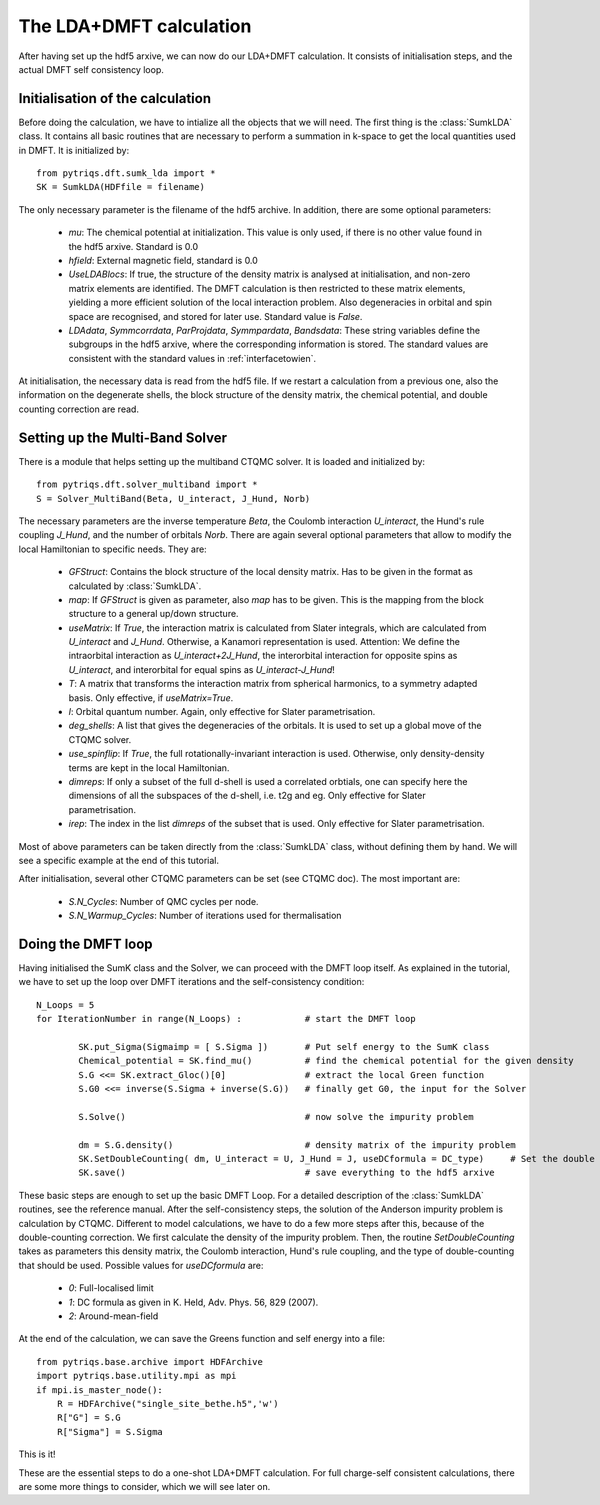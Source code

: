 .. index:: LDA+DMFT calculation

.. _LDADMFTmain:

The LDA+DMFT calculation
========================

After having set up the hdf5 arxive, we can now do our LDA+DMFT calculation. It consists of
initialisation steps, and the actual DMFT self consistency loop.

.. index:: initialisation of LDA+DMFT

Initialisation of the calculation
---------------------------------

Before doing the calculation, we have to intialize all the objects that we will need. The first thing is the 
:class:`SumkLDA` class. It contains all basic routines that are necessary to perform a summation in k-space 
to get the local quantities used in DMFT. It is initialized by::

  from pytriqs.dft.sumk_lda import *
  SK = SumkLDA(HDFfile = filename)

The only necessary parameter is the filename of the hdf5 archive. In addition, there are some optional parameters:

  * `mu`: The chemical potential at initialization. This value is only used, if there is no other value found in the hdf5 arxive. Standard is 0.0
  * `hfield`: External magnetic field, standard is 0.0
  * `UseLDABlocs`: If true, the structure of the density matrix is analysed at initialisation, and non-zero matrix elements 
    are identified. The DMFT calculation is then restricted to these matrix elements, yielding a more efficient solution of the 
    local interaction problem. Also degeneracies in orbital and spin space are recognised, and stored for later use. Standard value is `False`. 
  * `LDAdata`, `Symmcorrdata`, `ParProjdata`, `Symmpardata`, `Bandsdata`: These string variables define the subgroups in the hdf5 arxive,
    where the corresponding information is stored. The standard values are consistent with the standard values in :ref:`interfacetowien`.

At initialisation, the necessary data is read from the hdf5 file. If we restart a calculation from a previous one, also the information on
the degenerate shells, the block structure of the density matrix, the chemical potential, and double counting correction are read.

.. index:: Multiband solver

Setting up the Multi-Band Solver
--------------------------------

There is a module that helps setting up the multiband CTQMC solver. It is loaded and initialized by::

  from pytriqs.dft.solver_multiband import *
  S = Solver_MultiBand(Beta, U_interact, J_Hund, Norb)

The necessary parameters are the inverse temperature `Beta`, the Coulomb interaction `U_interact`, the Hund's rule coupling `J_Hund`,
and the number of orbitals `Norb`. There are again several optional parameters that allow to modify the local Hamiltonian to
specific needs. They are:

  * `GFStruct`: Contains the block structure of the local density matrix. Has to be given in the format as calculated by :class:`SumkLDA`.
  * `map`: If `GFStruct` is given as parameter, also `map` has to be given. This is the mapping from the block structure to a general 
    up/down structure.
  * `useMatrix`: If `True`, the interaction matrix is calculated from Slater integrals, which are calculated from `U_interact` and 
    `J_Hund`. Otherwise, a Kanamori representation is used. Attention: We define the intraorbital interaction as 
    `U_interact+2J_Hund`, the interorbital interaction for opposite spins as `U_interact`, and interorbital for equal spins as 
    `U_interact-J_Hund`!
  * `T`: A matrix that transforms the interaction matrix from spherical harmonics, to a symmetry adapted basis. Only effective, if 
    `useMatrix=True`.
  * `l`: Orbital quantum number. Again, only effective for Slater parametrisation.
  * `deg_shells`: A list that gives the degeneracies of the orbitals. It is used to set up a global move of the CTQMC solver.
  * `use_spinflip`: If `True`, the full rotationally-invariant interaction is used. Otherwise, only density-density terms are
    kept in the local Hamiltonian.
  * `dimreps`: If only a subset of the full d-shell is used a correlated orbtials, one can specify here the dimensions of all the subspaces
    of the d-shell, i.e. t2g and eg. Only effective for Slater parametrisation.
  * `irep`: The index in the list `dimreps` of the subset that is used. Only effective for Slater parametrisation.

Most of above parameters can be taken directly from the :class:`SumkLDA` class, without defining them by hand. We will see a specific example 
at the end of this tutorial.

After initialisation, several other CTQMC parameters can be set (see CTQMC doc). The most important are:

  * `S.N_Cycles`: Number of QMC cycles per node.
  * `S.N_Warmup_Cycles`: Number of iterations used for thermalisation




.. index:: LDA+DMFT loop, one-shot calculation

Doing the DMFT loop
-------------------

Having initialised the SumK class and the Solver, we can proceed with the DMFT loop itself. As explained in the tutorial, we have to 
set up the loop over DMFT iterations and the self-consistency condition::

  N_Loops = 5
  for IterationNumber in range(N_Loops) :            # start the DMFT loop

          SK.put_Sigma(Sigmaimp = [ S.Sigma ])       # Put self energy to the SumK class
          Chemical_potential = SK.find_mu()          # find the chemical potential for the given density
          S.G <<= SK.extract_Gloc()[0]               # extract the local Green function
          S.G0 <<= inverse(S.Sigma + inverse(S.G))   # finally get G0, the input for the Solver

          S.Solve()                                  # now solve the impurity problem

	  dm = S.G.density()                         # density matrix of the impurity problem  
          SK.SetDoubleCounting( dm, U_interact = U, J_Hund = J, useDCformula = DC_type)     # Set the double counting term
          SK.save()                                  # save everything to the hdf5 arxive

These basic steps are enough to set up the basic DMFT Loop. For a detailed description of the :class:`SumkLDA` routines,
see the reference manual. After the self-consistency steps, the solution of the Anderson impurity problem is calculation by CTQMC. 
Different to model calculations, we have to do a few more steps after this, because of the double-counting correction. We first 
calculate the density of the impurity problem. Then, the routine `SetDoubleCounting` takes as parameters this density matrix, the 
Coulomb interaction, Hund's rule coupling, and the type of double-counting that should be used. Possible values for `useDCformula` are:

  * `0`: Full-localised limit
  * `1`: DC formula as given in K. Held, Adv. Phys. 56, 829 (2007).
  * `2`: Around-mean-field

At the end of the calculation, we can save the Greens function and self energy into a file::

  from pytriqs.base.archive import HDFArchive
  import pytriqs.base.utility.mpi as mpi
  if mpi.is_master_node():
      R = HDFArchive("single_site_bethe.h5",'w')
      R["G"] = S.G
      R["Sigma"] = S.Sigma

This is it! 

These are the essential steps to do a one-shot LDA+DMFT calculation. For full charge-self consistent calculations, there are some more things
to consider, which we will see later on.
